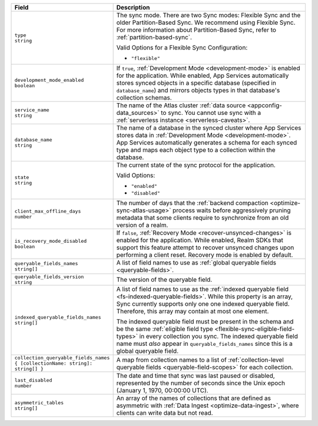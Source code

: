 .. code-block:: json
   :caption: sync/config.json

   {
     "type": "flexible",
     "development_mode_enabled": <Boolean>,
     "service_name": "<Data Source Name>",
     "database_name": "<Development Mode Database Name>",
     "state": <"enabled" | "disabled">,
     "client_max_offline_days": <Number>,
     "is_recovery_mode_disabled": <Boolean>,
     "queryable_fields_names": ["<Field Name>", ...],
     "indexed_queryable_fields_names": ["<Field Name>", ...],
     "collection_queryable_fields_names": {
       "<Collection Name>": ["<Field Name>", ...],
       ...
     }
   }

.. list-table::
   :header-rows: 1
   :widths: 10 40

   * - Field
     - Description

   * - | ``type``
       | ``string``

     - The sync mode. There are two Sync modes: Flexible Sync and the older
       Partition-Based Sync. We recommend using Flexible Sync. For more
       information about Partition-Based Sync, refer to
       :ref:`partition-based-sync`.

       Valid Options for a Flexible Sync Configuration:

       - ``"flexible"``

   * - | ``development_mode_enabled``
       | ``boolean``

     - If ``true``, :ref:`Development Mode <development-mode>` is enabled
       for the application. While enabled, App Services automatically stores synced
       objects in a specific database (specified in ``database_name``) and
       mirrors objects types in that database's collection schemas.

   * - | ``service_name``
       | ``string``

     - The name of the Atlas cluster :ref:`data source <appconfig-data_sources>`
       to sync. You cannot use sync with a :ref:`serverless instance
       <serverless-caveats>`.

   * - | ``database_name``
       | ``string``

     - The name of a database in the synced cluster where App Services stores data in
       :ref:`Development Mode <development-mode>`. App Services automatically
       generates a schema for each synced type and maps each object type to a
       collection within the database.

   * - | ``state``
       | ``string``

     - The current state of the sync protocol for the application.

       Valid Options:

       - ``"enabled"``
       - ``"disabled"``

   * - | ``client_max_offline_days``
       | ``number``

     - The number of days that the :ref:`backend compaction <optimize-sync-atlas-usage>`
       process waits before aggressively pruning metadata that some clients
       require to synchronize from an old version of a realm.

   * - | ``is_recovery_mode_disabled``
       | ``boolean``
     - If ``false``, :ref:`Recovery Mode <recover-unsynced-changes>` is enabled
       for the application. While enabled, Realm SDKs that support this feature
       attempt to recover unsynced changes upon performing a client reset.
       Recovery mode is enabled by default.

   * - | ``queryable_fields_names``
       | ``string[]``

     - A list of field names to use as :ref:`global queryable fields
       <queryable-fields>`.

   * - | ``queryable_fields_version``
       | ``string``

     - The version of the queryable field. 

   * - | ``indexed_queryable_fields_names``
       | ``string[]``

     - A list of field names to use as the :ref:`indexed queryable field
       <fs-indexed-queryable-fields>`. While this property is an array,
       Sync currently supports only one one indexed queryable field.
       Therefore, this array may contain at most one element.

       The indexed queryable field must be present in the schema and be
       the same :ref:`eligible field type
       <flexible-sync-eligible-field-types>` in every collection you
       sync. The indexed queryable field name must *also* appear in
       ``queryable_fields_names`` since this is a global queryable
       field.

   * - | ``collection_queryable_fields_names``
       | ``{ [collectionName: string]: string[] }``

     - A map from collection names to a list of :ref:`collection-level
       queryable fields <queryable-field-scopes>` for each collection.

   * - | ``last_disabled``
       | ``number``

     - The date and time that sync was last paused or disabled, represented by
       the number of seconds since the Unix epoch (January 1, 1970, 00:00:00
       UTC).

   * - | ``asymmetric_tables``
       | ``string[]``

     - An array of the names of collections that are defined as asymmetric 
       with :ref:`Data Ingest <optimize-data-ingest>`, where clients can write 
       data but not read. 
